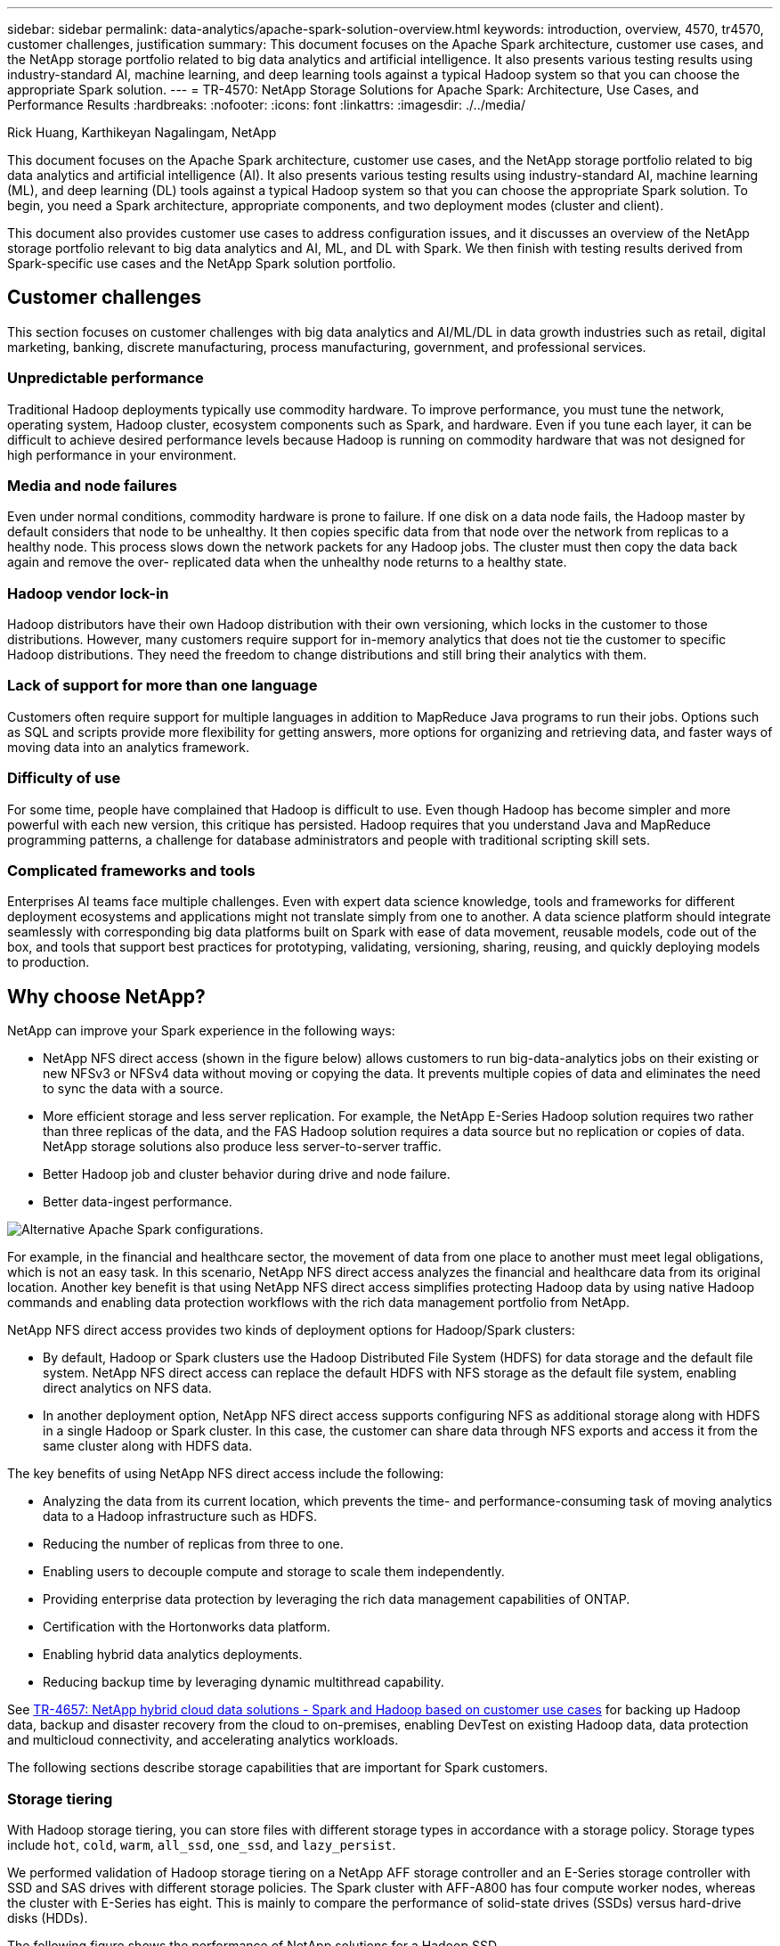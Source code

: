 ---
sidebar: sidebar
permalink: data-analytics/apache-spark-solution-overview.html
keywords: introduction, overview, 4570, tr4570, customer challenges, justification
summary: This document focuses on the Apache Spark architecture, customer use cases, and the NetApp storage portfolio related to big data analytics and artificial intelligence. It also presents various testing results using industry-standard AI, machine learning, and deep learning tools against a typical Hadoop system so that you can choose the appropriate Spark solution.
---
= TR-4570: NetApp Storage Solutions for Apache Spark: Architecture, Use Cases, and Performance Results
:hardbreaks:
:nofooter:
:icons: font
:linkattrs:
:imagesdir: ./../media/

//
// This file was created with NDAC Version 2.0 (August 17, 2020)
//
// 2022-08-03 14:35:46.403849
//

Rick Huang, Karthikeyan Nagalingam, NetApp

[.lead]
This document focuses on the Apache Spark architecture, customer use cases, and the NetApp storage portfolio related to big data analytics and artificial intelligence (AI). It also presents various testing results using industry-standard AI, machine learning (ML), and deep learning (DL) tools against a typical Hadoop system so that you can choose the appropriate Spark solution. To begin, you need a Spark architecture, appropriate components, and two deployment modes (cluster and client).

This document also provides customer use cases to address configuration issues, and it discusses an overview of the NetApp storage portfolio relevant to big data analytics and AI, ML, and DL with Spark. We then finish with testing results derived from Spark-specific use cases and the NetApp Spark solution portfolio.

== Customer challenges

This section focuses on customer challenges with big data analytics and AI/ML/DL in data growth industries such as retail, digital marketing, banking, discrete manufacturing, process manufacturing, government, and professional services. 

=== Unpredictable performance

Traditional Hadoop deployments typically use commodity hardware. To improve performance, you must tune the network, operating system, Hadoop cluster, ecosystem components such as Spark, and hardware. Even if you tune each layer, it can be difficult to achieve desired performance levels because Hadoop is running on commodity hardware that was not designed for high performance in your environment.

=== Media and node failures

Even under normal conditions, commodity hardware is prone to failure. If one disk on a data node fails, the Hadoop master by default considers that node to be unhealthy. It then copies specific data from that node over the network from replicas to a healthy node. This process slows down the network packets for any Hadoop jobs. The cluster must then copy the data back again and remove the over- replicated data when the unhealthy node returns to a healthy state.

=== Hadoop vendor lock-in

Hadoop distributors have their own Hadoop distribution with their own versioning, which locks in the customer to those distributions. However, many customers require support for in-memory analytics that does not tie the customer to specific Hadoop distributions. They need the freedom to change distributions and still bring their analytics with them.

=== Lack of support for more than one language

Customers often require support for multiple languages in addition to MapReduce Java programs to run their jobs. Options such as SQL and scripts provide more flexibility for getting answers, more options for organizing and retrieving data, and faster ways of moving data into an analytics framework.

=== Difficulty of use

For some time, people have complained that Hadoop is difficult to use. Even though Hadoop has become simpler and more powerful with each new version, this critique has persisted. Hadoop requires that you understand Java and MapReduce programming patterns, a challenge for database administrators and people with traditional scripting skill sets.

=== Complicated frameworks and tools

Enterprises AI teams face multiple challenges. Even with expert data science knowledge, tools and frameworks for different deployment ecosystems and applications might not translate simply from one to another. A data science platform should integrate seamlessly with corresponding big data platforms built on Spark with ease of data movement, reusable models, code out of the box, and tools that support best practices for prototyping, validating, versioning, sharing, reusing, and quickly deploying models to production.

== Why choose NetApp?

NetApp can improve your Spark experience in the following ways:

* NetApp NFS direct access (shown in the figure below) allows customers to run big-data-analytics jobs on their existing or new NFSv3 or NFSv4 data without moving or copying the data. It prevents multiple copies of data and eliminates the need to sync the data with a source.
* More efficient storage and less server replication. For example, the NetApp E-Series Hadoop solution requires two rather than three replicas of the data, and the FAS Hadoop solution requires a data source but no replication or copies of data. NetApp storage solutions also produce less server-to-server traffic.
* Better Hadoop job and cluster behavior during drive and node failure.
* Better data-ingest performance.

image::apache-spark-image1.png[Alternative Apache Spark configurations.]

For example, in the financial and healthcare sector, the movement of data from one place to another must meet legal obligations, which is not an easy task. In this scenario, NetApp NFS direct access analyzes the financial and healthcare data from its original location. Another key benefit is that using NetApp NFS direct access simplifies protecting Hadoop data by using native Hadoop commands and enabling data protection workflows with the rich data management portfolio from NetApp.  

NetApp NFS direct access provides two kinds of deployment options for Hadoop/Spark clusters:

* By default, Hadoop or Spark clusters use the Hadoop Distributed File System (HDFS) for data storage and the default file system. NetApp NFS direct access can replace the default HDFS with NFS storage as the default file system, enabling direct analytics on NFS data.
* In another deployment option, NetApp NFS direct access supports configuring NFS as additional storage along with HDFS in a single Hadoop or Spark cluster. In this case, the customer can share data through NFS exports and access it from the same cluster along with HDFS data.

The key benefits of using NetApp NFS direct access include the following:

* Analyzing the data from its current location, which prevents the time- and performance-consuming task of moving analytics data to a Hadoop infrastructure such as HDFS.
* Reducing the number of replicas from three to one.
* Enabling users to decouple compute and storage to scale them independently.
* Providing enterprise data protection by leveraging the rich data management capabilities of ONTAP.
* Certification with the Hortonworks data platform.
* Enabling hybrid data analytics deployments.
* Reducing backup time by leveraging dynamic multithread capability.

See link:hdcs-sh-solution-overview.html[TR-4657: NetApp hybrid cloud data solutions - Spark and Hadoop based on customer use cases^] for backing up Hadoop data, backup and disaster recovery from the cloud to on-premises, enabling DevTest on existing Hadoop data, data protection and multicloud connectivity, and accelerating analytics workloads.

The following sections describe storage capabilities that are important for Spark customers.

=== Storage tiering

With Hadoop storage tiering, you can store files with different storage types in accordance with a storage policy. Storage types include `hot`, `cold`, `warm`, `all_ssd`, `one_ssd`, and `lazy_persist`.

We performed validation of Hadoop storage tiering on a NetApp AFF storage controller and an E-Series storage controller with SSD and SAS drives with different storage policies. The Spark cluster with AFF-A800 has four compute worker nodes, whereas the cluster with E-Series has eight. This is mainly to compare the performance of solid-state drives (SSDs) versus hard-drive disks (HDDs).

The following figure shows the performance of NetApp solutions for a Hadoop SSD.

image::apache-spark-image2.png[Time to sort 1TB of data.]

* The baseline NL-SAS configuration used eight compute nodes and 96 NL-SAS drives. This configuration generated 1TB of data in 4 minutes and 38 seconds.  See https://www.netapp.com/pdf.html?item=/media/16462-tr-3969.pdf[TR-3969 NetApp E-Series Solution for Hadoop^] for details on the cluster and storage configuration.
* Using TeraGen, the SSD configuration generated 1TB of data 15.66x faster than the NL-SAS configuration. Moreover, the SSD configuration used half the number of compute nodes and half the number of disk drives (24 SSd drives in total). Based on the job completion time, it was almost twice as fast as the NL-SAS configuration.
* Using TeraSort, the SSD configuration sorted 1TB of data 1138.36 times more quickly than the NL-SAS configuration. Moreover, the SSD configuration used half the number of compute nodes and half the number of disk drives (24 SSd drives in total). Therefore, per drive, it was approximately three times faster than the NL-SAS configuration.
* The takeaway is transitioning from spinning disks to all-flash improves performance. The number of compute nodes was not the bottleneck. With NetApp's all-flash storage, runtime performance scales well.
* With NFS, the data was functionally equivalent to being pooled all together, which can reduce the number of compute nodes depending on your workload. The Apache Spark cluster users do not have to manually rebalance data when changing number of compute nodes.

=== Performance scaling - Scale out

When you need more computation power from a Hadoop cluster in an AFF solution, you can add data nodes with an appropriate number of storage controllers. NetApp recommends starting with four data nodes per storage controller array and increasing the number to eight data nodes per storage controller, depending on workload characteristics.

AFF and FAS are perfect for in-place analytics. Based on computation requirements, you can add node managers, and non-disruptive operations allow you to add a storage controller on demand without downtime. We offer rich features with AFF and FAS, such as NVME media support, guaranteed efficiency, data reduction, QOS, predictive analytics, cloud tiering, replication, cloud deployment, and security. To help customers meet their requirements, NetApp offers features such as file system analytics, quotas, and on-box load balancing with no additional license costs. NetApp has better performance in the number of concurrent jobs, lower latency, simpler operations, and higher gigabytes per second throughput than our competitors. Furthermore, NetApp Cloud Volumes ONTAP runs on all three major cloud providers.

=== Performance scaling - Scale up

Scale-up features allow you to add disk drives to AFF, FAS, and E-Series systems when you need additional storage capacity. With Cloud Volumes ONTAP, scaling storage to the PB level is a combination of two factors: tiering infrequently used data to object storage from block storage and stacking Cloud Volumes ONTAP licenses without additional compute.

=== Multiple protocols

NetApp systems support most protocols for Hadoop deployments, including SAS, iSCSI, FCP, InfiniBand, and NFS.

=== Operational and supported solutions

The Hadoop solutions described in this document are supported by NetApp. These solutions are also certified with major Hadoop distributors. For information, see the https://www.mapr.com/partners/partner/netapp[MapR^] site, the http://hortonworks.com/partner/netapp/[Hortonworks^] site, and the Cloudera http://www.cloudera.com/partners/partners-listing.html?q=netapp[certification^] and http://www.cloudera.com/partners/solutions/netapp.html[partner^] sites.
